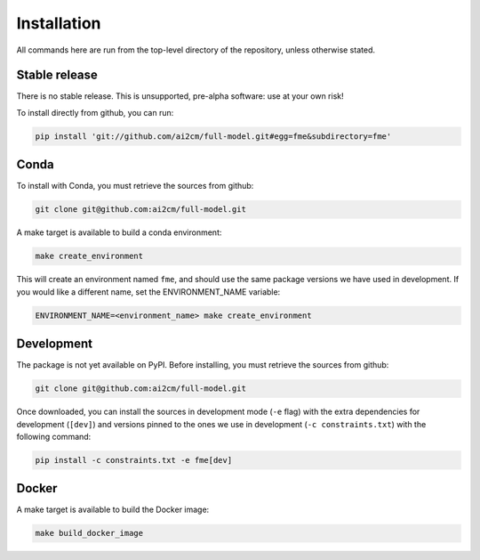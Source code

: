 .. highlight:: shell

============
Installation
============

All commands here are run from the top-level directory of the repository, unless otherwise stated.

Stable release
--------------

There is no stable release. This is unsupported, pre-alpha software: use at your own risk!

To install directly from github, you can run:

.. code-block:: shell

    pip install 'git://github.com/ai2cm/full-model.git#egg=fme&subdirectory=fme'

Conda
-----

To install with Conda, you must retrieve the sources from github:

.. code-block:: shell

    git clone git@github.com:ai2cm/full-model.git

A make target is available to build a conda environment:

.. code-block:: shell

    make create_environment

This will create an environment named ``fme``, and should use the same package versions we have used in development. If you would like a different name, set the ENVIRONMENT_NAME variable:

.. code-block:: shell

    ENVIRONMENT_NAME=<environment_name> make create_environment

Development
-----------

The package is not yet available on PyPI. Before installing, you must retrieve the sources from github:

.. code-block:: shell

    git clone git@github.com:ai2cm/full-model.git

Once downloaded, you can install the sources in development mode (``-e`` flag) with the extra dependencies for development (``[dev]``) and versions pinned to the ones we use in development (``-c constraints.txt``) with the following command:

.. code-block:: shell

    pip install -c constraints.txt -e fme[dev]

Docker
------

A make target is available to build the Docker image:

.. code-block:: shell

    make build_docker_image
